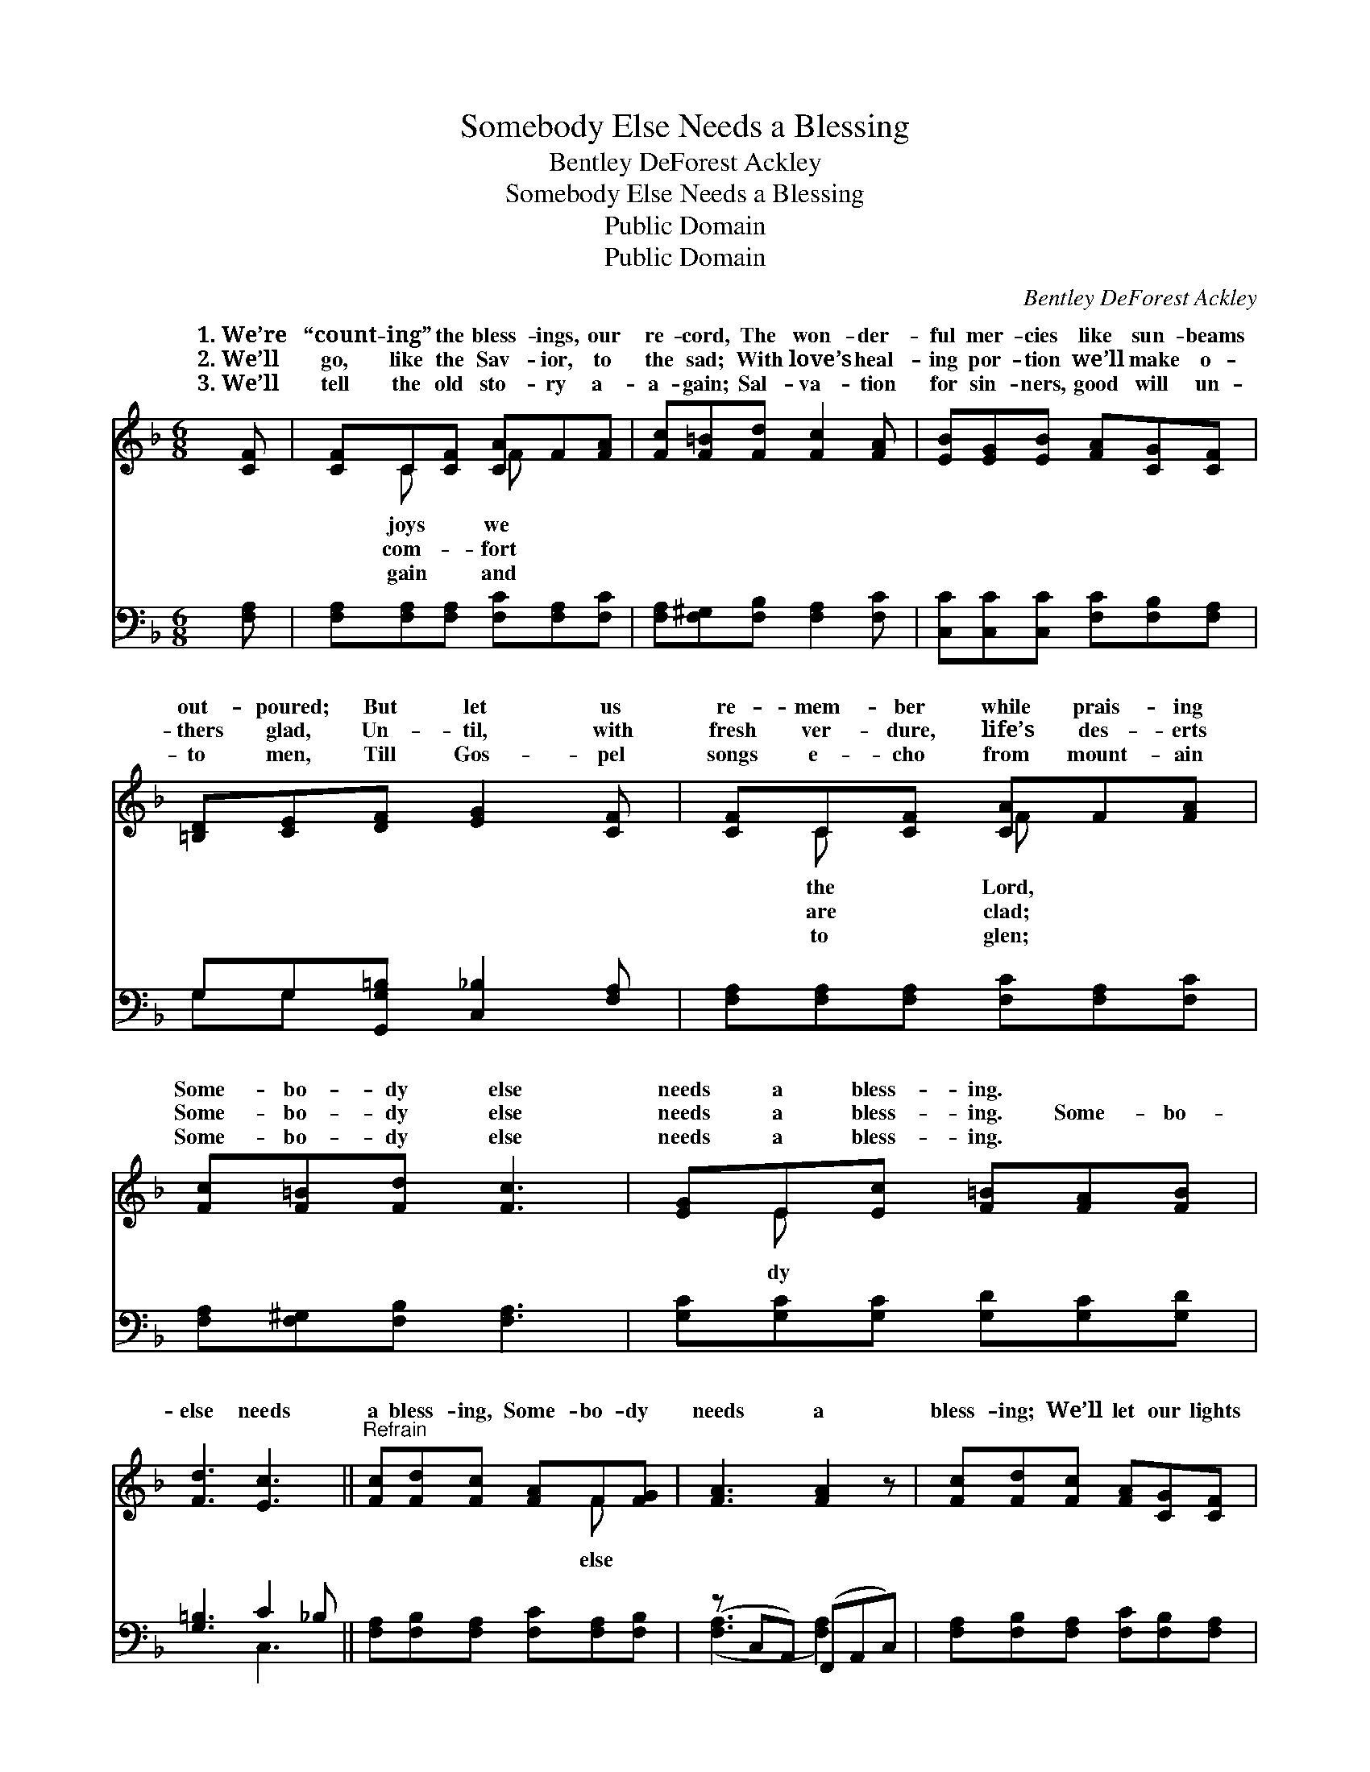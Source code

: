 X:1
T:Somebody Else Needs a Blessing
T:Bentley DeForest Ackley
T:Somebody Else Needs a Blessing
T:Public Domain
T:Public Domain
C:Bentley DeForest Ackley
Z:Public Domain
%%score ( 1 2 ) ( 3 4 )
L:1/8
M:6/8
K:F
V:1 treble 
V:2 treble 
V:3 bass 
V:4 bass 
V:1
 [CF] | [CF]C[CF] [CA]F[FA] | [Fc][F=B][Fd] [Fc]2 [FA] | [EB][EG][EB] [FA][CG][CF] | %4
w: 1.~We’re|“count- ing” the bless- ings, our|re- cord, The won- der-|ful mer- cies like sun- beams|
w: 2.~We’ll|go, like the Sav- ior, to|the sad; With love’s heal-|ing por- tion we’ll make o-|
w: 3.~We’ll|tell the old sto- ry a-|a- gain; Sal- va- tion|for sin- ners, good will un-|
 [=B,D][CE][DF] [EG]2 [CF] | [CF]C[CF] [CA]F[FA] | [Fc][F=B][Fd] [Fc]3 | [EG]E[Ec] [F=B][FA][FB] | %8
w: out- poured; But let us|re- mem- ber while prais- ing|Some- bo- dy else|needs a bless- ing. * *|
w: thers glad, Un- til, with|fresh ver- dure, life’s des- erts|Some- bo- dy else|needs a bless- ing. Some- bo-|
w: to men, Till Gos- pel|songs e- cho from mount- ain|Some- bo- dy else|needs a bless- ing. * *|
 [Fd]3 [Ec]3 ||"^Refrain" [Fc][Fd][Fc] [FA]F[FG] | [FA]3 [FA]2 z | [Fc][Fd][Fc] [FA][CG][CF] | %12
w: ||||
w: else needs|a bless- ing, Some- bo- dy|needs a|bless- ing; We’ll let our lights|
w: ||||
 [EG]3 [Ec]2 [GB] | [FA]G[FA] [EB][^DA][EB] | [Fc][F=B][Fc] [Fd]3 | [Fc][Fd][Fc] F[FG][FA] | %16
w: ||||
w: shine to His|glo- ry di- vine, Some- bo-|else needs a bless-|ing. * * * * *|
w: ||||
 [EG]3 [CF]2 |] %17
w: |
w: |
w: |
V:2
 x | x C x F x2 | x6 | x6 | x6 | x C x F x2 | x6 | x E x4 | x6 || x4 F x | x6 | x6 | x6 | x G x4 | %14
w: |joys we||||the Lord,|||||||||
w: |com- fort||||are clad;||dy||else||||dy|
w: |gain and||||to glen;|||||||||
 x6 | x3 F x2 | x5 |] %17
w: |||
w: |||
w: |||
V:3
 [F,A,] | [F,A,][F,A,][F,A,] [F,C][F,A,][F,C] | [F,A,][F,^G,][F,B,] [F,A,]2 [F,C] | %3
 [C,C][C,C][C,C] [F,C][F,B,][F,A,] | G,G,[G,,G,=B,] [C,_B,]2 [F,A,] | %5
 [F,A,][F,A,][F,A,] [F,C][F,A,][F,C] | [F,A,][F,^G,][F,B,] [F,A,]3 | %7
 [G,C][G,C][G,C] [G,D][G,C][G,D] | [G,=B,]3 C2 _B, || [F,A,][F,B,][F,A,] [F,C][F,A,][F,B,] | %10
 (z C,A,,) (F,,A,,C,) | [F,A,][F,B,][F,A,] [F,C][F,B,][F,A,] | (z E,G,) (z D,)[E,C] | %13
 [F,C][E,C][F,C] [G,C][^F,C][G,C] | [A,C][^G,D][A,C] B,3 | [F,A,][F,B,][F,A,] [F,A,][F,B,][F,C] | %16
 [C,B,]3 [F,A,]2 |] %17
V:4
 x | x6 | x6 | x6 | G,G, x4 | x6 | x6 | x6 | x3 C,3 || x6 | ([F,A,]3 [F,A,]2) x | x6 | %12
 [C,C]3 [C,G,]2 x | x6 | x3 B,3 | x6 | x5 |] %17

